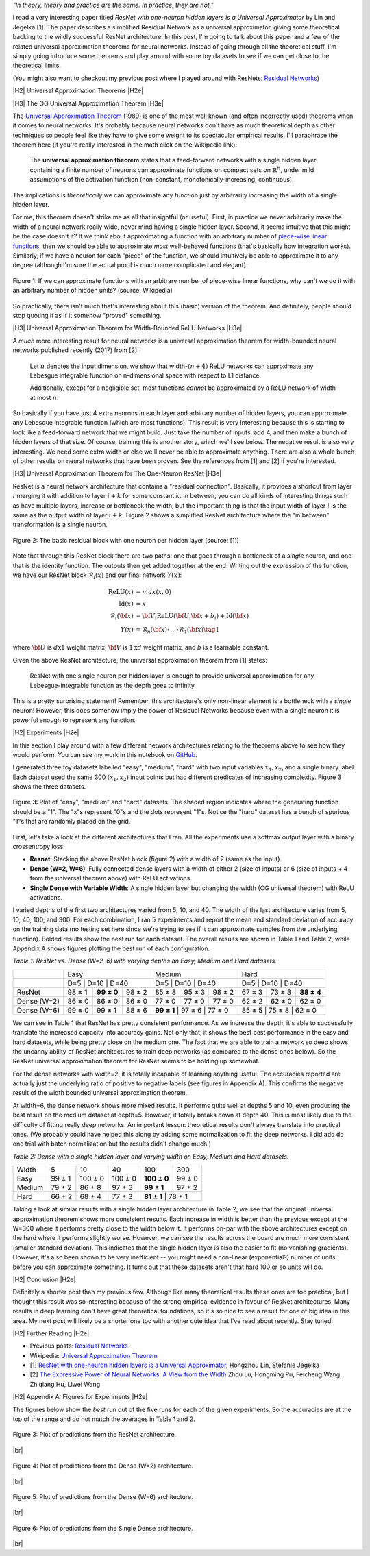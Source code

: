 .. title: Universal ResNet: The One-Neuron Approximator
.. slug: universal-resnet-the-one-neuron-approximator
.. date: 2018-07-23 08:03:28 UTC-04:00
.. tags: ResNet, residual networks, hidden layers, neural networks, universal approximator, mathjax
.. category: 
.. link: 
.. description: Some fun playing around with neural network universal approximators.
.. type: text

.. |br| raw:: html

   <br />

.. |H2| raw:: html

   <br/><h3>

.. |H2e| raw:: html

   </h3>

.. |H3| raw:: html

   <h4>

.. |H3e| raw:: html

   </h4>

.. |center| raw:: html

   <center>

.. |centere| raw:: html

   </center>

.. |hr| raw:: html

   <hr>




*"In theory, theory and practice are the same. In practice, they are not."*

I read a very interesting paper titled *ResNet with one-neuron hidden layers is
a Universal Approximator* by Lin and Jegelka [1].
The paper describes a simplified Residual Network as a universal approximator,
giving some theoretical backing to the wildly successful ResNet architecture.
In this post, I'm going to talk about this paper and a few of the related
universal approximation theorems for neural networks. 
Instead of going through all the theoretical stuff, I'm simply going introduce
some theorems and play around with some toy datasets to see if we can get close
to the theoretical limits.

(You might also want to checkout my previous post where I played around with
ResNets: `Residual Networks <link://slug/residual-networks>`__)

.. TEASER_END

|H2| Universal Approximation Theorems |H2e|

|H3| The OG Universal Approximation Theorem |H3e|

The `Universal Approximation Theorem
<https://en.wikipedia.org/wiki/Universal_approximation_theorem>`__ (1989) is one of
the most well known (and often incorrectly used) theorems when it comes to
neural networks.  It's probably because neural networks don't have as much
theoretical depth as other techniques so people feel like they have to give
some weight to its spectacular empirical results.  I'll paraphrase the theorem
here (if you're really interested in the math click on the Wikipedia link):

    The **universal approximation theorem** states that a feed-forward
    networks with a single hidden layer containing a finite number of neurons
    can approximate functions on compact sets on :math:`\mathbb{R}^n`, under
    mild assumptions of the activation function (non-constant,
    monotonically-increasing, continuous).

The implications is *theoretically* we can approximate any function just by
arbitrarily increasing the width of a single hidden layer.

For me, this theorem doesn't strike me as all that insightful (or useful).
First, in practice we never arbitrarily make the width of a neural network
really wide, never mind having a single hidden layer.  Second, it seems
intuitive that this might be the case doesn't it?  If we think about approximating
a function with an arbitrary number of `piece-wise linear functions <https://en.wikipedia.org/wiki/Piecewise_linear_function>`__, then we should be able to approximate
*most* well-behaved functions (that's basically how integration works).
Similarly, if we have a neuron for each "piece" of the function, we should
intuitively be able to approximate it to any degree (although I'm sure the
actual proof is much more complicated and elegant).

.. figure:: /images/piecewise_linear_approximation.png
  :height: 300px
  :alt: Piecewise Linear Function
  :align: center

  Figure 1: If we can approximate functions with an arbitrary number of
  piece-wise linear functions, why can't we do it with an arbitrary number of
  hidden units? (source: Wikipedia)

So practically, there isn't much that's interesting about this (basic) version
of the theorem.  And definitely, people should stop quoting it as if it somehow
"proved" something.

|H3| Universal Approximation Theorem for Width-Bounded ReLU Networks |H3e|

A *much* more interesting result for neural networks is a universal approximation
theorem for width-bounded neural networks published recently (2017) from [2]:

    Let :math:`n` denotes the input dimension, we show that width-:math:`(n + 4)` 
    ReLU networks can approximate any Lebesgue integrable function on
    n-dimensional space with respect to L1 distance.

    Additionally, except for a negligible set, most functions *cannot*
    be approximated by a ReLU network of width at most :math:`n`.

So basically if you have just 4 extra neurons in each layer and arbitrary
number of hidden layers, you can approximate any Lebesque integrable function
(which are most functions).  This result is very interesting because this 
is starting to look like a feed-forward network that we might build.  Just take
the number of inputs, add 4, and then make a bunch of hidden layers of that
size.  Of course, training this is another story, which we'll see below.
The negative result is also very interesting.  We need some extra width or else
we'll never be able to approximate anything.
There are also a whole bunch of other results on neural networks that have been
proven.  See the references from [1] and [2] if you're interested.

|H3| Universal Approximation Theorem for The One-Neuron ResNet |H3e|

ResNet is a neural network architecture that contains a "residual connection".
Basically, it provides a shortcut from layer :math:`i` merging it with addition
to layer :math:`i+k` for some constant :math:`k`.  In between, you can do all
kinds of interesting things such as have multiple layers, increase or
bottleneck the width, but the important thing is that the input width of layer
:math:`i` is the same as the output width of layer :math:`i+k`.  Figure 2 shows
a simplified ResNet architecture where the "in between" transformation is a
single neuron.

.. figure:: /images/basic_resnet.png
  :height: 200px
  :alt: Basic ResNet Block
  :align: center

  Figure 2: The basic residual block with one neuron per hidden layer (source: [1])

Note that through this ResNet block there are two paths: one that goes through
a bottleneck of a *single* neuron, and one that is the identity function.  The
outputs then get added together at the end.  Writing out the expression of the
function, we have our ResNet block :math:`\mathcal{R}_i(x)` and our final network
:math:`Y(x)`:

.. math::

    \text{ReLU}(x) &= max(x, 0) \\
    \text{Id}(x) &= x \\
    \mathcal{R}_i({\bf x}) &= {\bf V_i}\text{ReLU}({\bf U_i}{\bf x} + b_i) + \text{Id}({\bf x}) \\
    Y(x) &= \mathcal{R}_n({\bf x}) \circ \ldots \circ \mathcal{R}_1({\bf x})
    \tag{1}

where :math:`\bf U` is :math:`d \text{x} 1` weight matrix, :math:`\bf V` is
:math:`1\text{x}d` weight matrix, and :math:`b` is a learnable constant.

Given the above ResNet architecture, the universal approximation theorem from
[1] states:

    ResNet with one single neuron per hidden layer is enough to provide
    universal approximation for any Lebesgue-integrable function as the depth
    goes to infinity.

This is a pretty surprising statement!  Remember, this architecture's only
non-linear element is a bottleneck with a *single* neuron!  However,
this does somehow imply the power of Residual Networks because even with a single
neuron it is powerful enough to represent any function.

|H2| Experiments |H2e|

In this section I play around with a few different network architectures
relating to the theorems above to see how they would perform.  You can see my
work in this notebook on
`GitHub <https://github.com/bjlkeng/sandbox/blob/master/notebooks/universal_resnet/Universal%20Resnet.ipynb>`__.

I generated three toy datasets labelled "easy", "medium", "hard" with two input
variables :math:`x_1, x_2`, and a single binary label.  Each dataset used the
same 300 :math:`(x_1, x_2)` input points but had different predicates of
increasing complexity.  Figure 3 shows the three datasets.

.. figure:: /images/universal_resnet_expr1.png
  :height: 200px
  :alt: "easy", "medium" and "hard" datasets
  :align: center

  Figure 3: Plot of "easy", "medium" and "hard" datasets.  The shaded region
  indicates where the generating function should be a "1".  The "x"s represent
  "0"s and the dots represent "1"s.  Notice the "hard" dataset has a bunch of
  spurious "1"s that are randomly placed on the grid.
  
First, let's take a look at the different architectures that I ran.  All the
experiments use a softmax output layer with a binary crossentropy loss.

* **Resnet**: Stacking the above ResNet block (figure 2) with a width of 2
  (same as the input).
* **Dense (W=2, W=6)**: Fully connected dense layers with a
  width of either 2 (size of inputs) or 6 (size of inputs + 4 from the
  universal theorem above) with ReLU activations.
* **Single Dense with Variable Width**: A single hidden layer but changing
  the width (OG universal theorem) with ReLU activations.

I varied depths of the first two architectures varied from 5, 10, and 40.  The
width of the last architecture varies from 5, 10, 40, 100, and 300.
For each combination, I ran 5 experiments and report the mean and standard
deviation of accuracy on the training data (no testing set here since we're trying
to see if it can approximate samples from the underlying function).  Bolded
results show the best run for each dataset.  The overall results are shown in
Table 1 and Table 2, while Appendix A shows figures plotting the best run of
each configuration.

*Table 1: ResNet vs. Dense (W=2, 6) with varying depths on Easy, Medium and Hard datasets.*

+-------------+-------------------------------+--------------------------------+--------------------------------+
|             |              Easy             |             Medium             |          Hard                  |
+-------------+-------------------------------+--------------------------------+--------------------------------+
|             | D=5    | D=10        | D=40   | D=5        | D=10    | D=40    | D=5    | D=10    | D=40        |
+-------------+--------+-------------+--------+------------+---------+---------+--------+---------+-------------+
|    ResNet   | 98 ± 1 | **99 ± 0**  | 98 ± 2 | 85 ± 8     | 95 ± 3  | 98 ± 2  | 67 ± 3 | 73 ± 3  | **88 ± 4**  |
+-------------+--------+-------------+--------+------------+---------+---------+--------+---------+-------------+
| Dense (W=2) | 86 ± 0 | 86 ± 0      | 86 ± 0 | 77 ± 0     | 77 ± 0  | 77 ± 0  | 62 ± 2 | 62 ± 0  | 62 ± 0      |
+-------------+--------+-------------+--------+------------+---------+---------+--------+---------+-------------+
| Dense (W=6) | 99 ± 0 | 99 ± 1      | 88 ± 6 | **99 ± 1** | 97 ± 6  | 77 ± 0  | 85 ± 5 | 75 ± 8  | 62 ± 0      |
+-------------+--------+-------------+--------+--------+---------+-------------+------------+---------+---------+

We can see in Table 1 that ResNet has pretty consistent performance.  As we
increase the depth, it's able to successfully translate the increased capacity
into accuracy gains.  Not only that, it shows the best best performance in the
easy and hard datasets, while being pretty close on the medium one.
The fact that we are able to train a network so deep shows the uncanny ability
of ResNet architectures to train deep networks (as compared to the dense ones
below).  So the ResNet universal approximation theorem for ResNet seems to be
holding up somewhat.

For the dense networks with width=2, it is totally incapable of learning
anything useful.  The accuracies reported are actually just the underlying
ratio of positive to negative labels (see figures in Appendix A).  This
confirms the negative result of the width bounded universal approximation
theorem.

At width=6, the dense network shows more mixed results.  It performs quite well
at depths 5 and 10, even producing the best result on the medium dataset at
depth=5.  However, it totally breaks down at depth 40.  This is most likely due
to the difficulty of fitting really deep networks.  An important lesson:
theoretical results don't always translate into practical ones.  
(We probably could have helped this along by adding some normalization to fit
the deep networks.  I did add do one trial with batch normalization but the
results didn't change much.)


*Table 2: Dense with a single hidden layer and varying width on Easy, Medium and Hard datasets.*

+--------+--------+---------+---------+-------------+-------------+
| Width  | 5      | 10      | 40      | 100         | 300         |
+--------+--------+---------+---------+-------------+-------------+
| Easy   | 99 ± 1 | 100 ± 0 | 100 ± 0 | **100 ± 0** | 99 ± 0      |
+--------+--------+---------+---------+-------------+-------------+
| Medium | 79 ± 2 | 86 ± 8  | 97 ± 3  | **99 ± 1**  | 97 ± 2      |
+--------+--------+---------+---------+-------------+-------------+
| Hard   | 66 ± 2 | 68 ± 4  | 77 ± 3  | **81 ± 1**  | 78 ± 1      |
+--------+--------+---------+---------+------------+--------------+

Taking a look at similar results with a single hidden layer architecture
in Table 2, we see that the original universal approximation theorem shows more
consistent results.  Each increase in width is better than the previous except
at the W=300 where it performs pretty close to the width below it.  It performs
on-par with the above architectures except on the hard where it performs
slightly worse.  However, we can see the results across the board are much more
consistent (smaller standard deviation).  This indicates that the single hidden
layer is also the easier to fit (no vanishing gradients).  However, it's also
been shown to be very inefficient -- you might need a non-linear (exponential?)
number of units before you can approximate something.  It turns out that these
datasets aren't that hard 100 or so units will do.


|H2| Conclusion |H2e|

Definitely a shorter post than my previous few.  Although like many theoretical
results these ones are too practical, but I thought this result was so
interesting because of the strong empirical evidence in favour of ResNet
architectures.  Many results in deep learning don't have great theoretical
foundations, so it's so nice to see a result for one of big idea in this area.
My next post will likely be a shorter one too with another cute idea that I've
read about recently.  Stay tuned!

|H2| Further Reading |H2e|

* Previous posts: `Residual Networks <link://slug/residual-networks>`__
* Wikipedia: `Universal Approximation Theorem <https://en.wikipedia.org/wiki/Universal_approximation_theorem>`__
* [1] `ResNet with one-neuron hidden layers is a Universal Approximator <https://arxiv.org/abs/1806.10909>`__, Hongzhou Lin, Stefanie Jegelka
* [2] `The Expressive Power of Neural Networks: A View from the Width <https://arxiv.org/abs/1709.02540>`__ Zhou Lu, Hongming Pu, Feicheng Wang, Zhiqiang Hu, Liwei Wang


|H2| Appendix A: Figures for Experiments |H2e|

The figures below show the *best* run out of the five runs for each of the
given experiments.  So the accuracies are at the top of the range
and do not match the averages in Table 1 and 2.

.. figure:: /images/universal_resnet_expr2.png
  :height: 600px
  :alt: Plots of Predictions (ResNet)
  :align: center

  Figure 3: Plot of predictions from the ResNet architecture.

|br|

.. figure:: /images/universal_resnet_expr3.png
  :height: 600px
  :alt: Plots of Predictions (Dense)
  :align: center

  Figure 4: Plot of predictions from the Dense (W=2) architecture.

|br|

.. figure:: /images/universal_resnet_expr4.png
  :height: 600px
  :alt: Plots of Predictions (Dense)
  :align: center

  Figure 5: Plot of predictions from the Dense (W=6) architecture.

|br|

.. figure:: /images/universal_resnet_expr7.png
  :height: 1200px
  :alt: Plots of Predictions (Dense)
  :align: center

  Figure 6: Plot of predictions from the Single Dense architecture.

|br|



